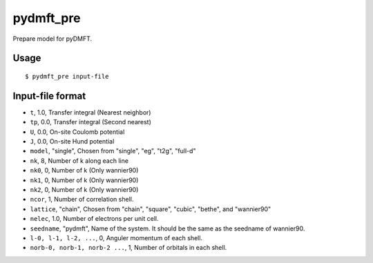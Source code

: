 pydmft_pre
==========

Prepare model for pyDMFT.

Usage
-----

::

   $ pydmft_pre input-file

Input-file format
-----------------

* ``t``, 1.0, Transfer integral (Nearest neighbor) 
* ``tp``, 0.0, Transfer integral (Second nearest)
* ``U``, 0.0, On-site Coulomb potential
* ``J``, 0.0, On-site Hund potential
* ``model``, "single", Chosen from "single", "eg", "t2g", "full-d"
* ``nk``, 8, Number of k along each line
* ``nk0``, 0, Number of k (Only wannier90)
* ``nk1``, 0, Number of k (Only wannier90)
* ``nk2``, 0, Number of k (Only wannier90)
* ``ncor``, 1, Number of correlation shell.
* ``lattice``, "chain", Chosen from "chain", "square", "cubic", "bethe", and "wannier90"
* ``nelec``, 1.0, Number of electrons per unit cell.
* ``seedname``, "pydmft", Name of the system.
  It should be the same as the seedname of wannier90.
* ``l-0, l-1, l-2, ...``, 0, Anguler momentum of each shell. 
* ``norb-0, norb-1, norb-2 ...``, 1, Number of orbitals in each shell.
    
.. * ``equiv-0, equiv-1, equiv-2``, differ at each shell, Equivalence of shell.

